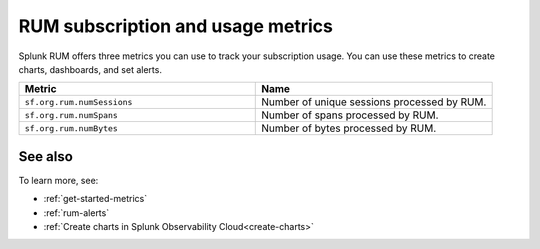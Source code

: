 .. _rum-subscription-usage:

***************************************************************************
RUM subscription and usage metrics 
***************************************************************************

Splunk RUM offers three metrics you can use to track your subscription usage. You can use these metrics to create charts, dashboards, and set alerts. 

.. list-table:: 
   :widths: 25 25 
   :header-rows: 1

   * - :strong:`Metric`
     - :strong:`Name`
   * - ``sf.org.rum.numSessions``
     - Number of unique sessions processed by RUM. 
   * - ``sf.org.rum.numSpans``
     - Number of spans processed by RUM.
   * - ``sf.org.rum.numBytes``
     - Number of bytes processed by RUM.

See also
==========

To learn more, see: 

* :ref:`get-started-metrics`
* :ref:`rum-alerts`
* :ref:`Create charts in Splunk Observability Cloud<create-charts>`

